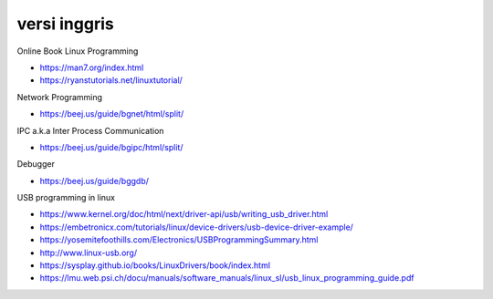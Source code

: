 """""""""""""""
versi inggris
"""""""""""""""


Online Book Linux Programming

- https://man7.org/index.html
- https://ryanstutorials.net/linuxtutorial/

Network Programming

- https://beej.us/guide/bgnet/html/split/

IPC a.k.a Inter Process Communication

- https://beej.us/guide/bgipc/html/split/

Debugger

- https://beej.us/guide/bggdb/


USB programming in linux

- https://www.kernel.org/doc/html/next/driver-api/usb/writing_usb_driver.html
- https://embetronicx.com/tutorials/linux/device-drivers/usb-device-driver-example/
- https://yosemitefoothills.com/Electronics/USBProgrammingSummary.html
- http://www.linux-usb.org/
- https://sysplay.github.io/books/LinuxDrivers/book/index.html
- https://lmu.web.psi.ch/docu/manuals/software_manuals/linux_sl/usb_linux_programming_guide.pdf

